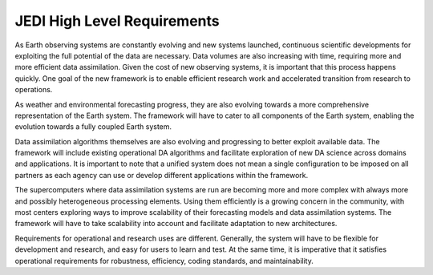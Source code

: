 #############################
JEDI High Level Requirements
#############################

As Earth observing systems are constantly evolving and new systems launched, continuous
scientific developments for exploiting the full potential of the data are necessary.
Data volumes are also increasing with time, requiring more and more efficient data
assimilation.
Given the cost of new observing systems, it is important that this process happens
quickly.
One goal of the new framework is to enable efficient research work and accelerated
transition from research to operations.

As weather and environmental forecasting progress, they are also evolving towards a
more comprehensive representation of the Earth system.
The framework will have to cater to all components of the Earth system, enabling
the evolution towards a fully coupled Earth system.

Data assimilation algorithms themselves are also evolving and progressing to better
exploit available data.
The framework will include existing operational DA algorithms and facilitate exploration
of new DA science across domains and applications.
It is important to note that a unified system does not mean a single configuration to
be imposed on all partners as each agency can use or develop different applications
within the framework.

The supercomputers where data assimilation systems are run are becoming more and more
complex with always more and possibly heterogeneous processing elements.
Using them efficiently is a growing concern in the community, with most centers
exploring ways to improve scalability of their forecasting models and data
assimilation systems.
The framework will have to take scalability into account and facilitate adaptation
to new architectures.

Requirements for operational and research uses are different.
Generally, the system will have to be flexible for development and research,
and easy for users to learn and test.
At the same time, it is imperative that it satisfies operational requirements for
robustness, efficiency, coding standards, and maintainability.
